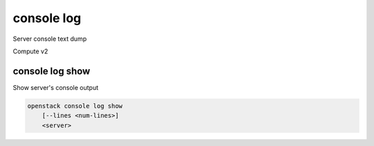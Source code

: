 ===========
console log
===========

Server console text dump

Compute v2

console log show
----------------

Show server's console output

.. program:: console log show
.. code:: bash

    openstack console log show
        [--lines <num-lines>]
        <server>

.. option:: --lines <num-lines>

    Number of lines to display from the end of the log (default=all)

.. describe:: <server>

    Server to show log console log (name or ID)

